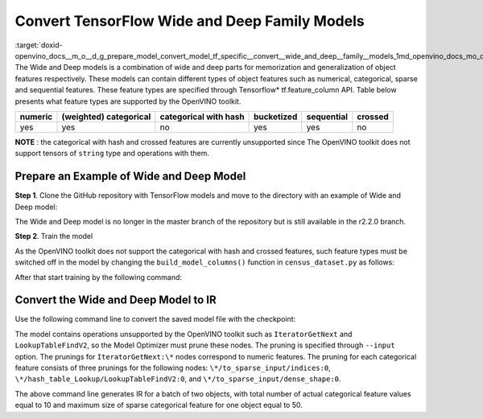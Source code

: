 .. index:: pair: page; Convert TensorFlow Wide and Deep Family Models
.. _doxid-openvino_docs__m_o__d_g_prepare_model_convert_model_tf_specific__convert__wide_and_deep__family__models:


Convert TensorFlow Wide and Deep Family Models
==============================================

:target:`doxid-openvino_docs__m_o__d_g_prepare_model_convert_model_tf_specific__convert__wide_and_deep__family__models_1md_openvino_docs_mo_dg_prepare_model_convert_model_tf_specific_convert_wideanddeep_family_models` The Wide and Deep models is a combination of wide and deep parts for memorization and generalization of object features respectively. These models can contain different types of object features such as numerical, categorical, sparse and sequential features. These feature types are specified through Tensorflow\* tf.feature_column API. Table below presents what feature types are supported by the OpenVINO toolkit.

.. list-table::
    :header-rows: 1

    * - numeric
      - (weighted) categorical
      - categorical with hash
      - bucketized
      - sequential
      - crossed
    * - yes
      - yes
      - no
      - yes
      - yes
      - no

**NOTE** : the categorical with hash and crossed features are currently unsupported since The OpenVINO toolkit does not support tensors of ``string`` type and operations with them.

Prepare an Example of Wide and Deep Model
~~~~~~~~~~~~~~~~~~~~~~~~~~~~~~~~~~~~~~~~~

**Step 1**. Clone the GitHub repository with TensorFlow models and move to the directory with an example of Wide and Deep model:

.. ref-code-block:: cpp

	git clone https://github.com/tensorflow/models.git --branch r2.2.0;
	cd official/r1/wide_deep

The Wide and Deep model is no longer in the master branch of the repository but is still available in the r2.2.0 branch.

**Step 2**. Train the model

As the OpenVINO toolkit does not support the categorical with hash and crossed features, such feature types must be switched off in the model by changing the ``build_model_columns()`` function in ``census_dataset.py`` as follows:

.. ref-code-block:: cpp

	def build_model_columns():
	  """Builds a set of wide and deep feature columns."""
	  # Continuous variable columns
	  age = tf.feature_column.numeric_column('age')
	  education_num = tf.feature_column.numeric_column('education_num')
	  capital_gain = tf.feature_column.numeric_column('capital_gain')
	  capital_loss = tf.feature_column.numeric_column('capital_loss')
	  hours_per_week = tf.feature_column.numeric_column('hours_per_week')
	  education = tf.feature_column.categorical_column_with_vocabulary_list(
	      'education', [
	          'Bachelors', 'HS-grad', '11th', 'Masters', '9th', 'Some-college',
	          'Assoc-acdm', 'Assoc-voc', '7th-8th', 'Doctorate', 'Prof-school',
	          '5th-6th', '10th', '1st-4th', 'Preschool', '12th'])
	  marital_status = tf.feature_column.categorical_column_with_vocabulary_list(
	      'marital_status', [
	          'Married-civ-spouse', 'Divorced', 'Married-spouse-absent',
	          'Never-married', 'Separated', 'Married-AF-spouse', 'Widowed'])
	  relationship = tf.feature_column.categorical_column_with_vocabulary_list(
	      'relationship', [
	          'Husband', 'Not-in-family', 'Wife', 'Own-child', 'Unmarried',
	          'Other-relative'])
	  workclass = tf.feature_column.categorical_column_with_vocabulary_list(
	      'workclass', [
	          'Self-emp-not-inc', 'Private', 'State-gov', 'Federal-gov',
	          'Local-gov', '?', 'Self-emp-inc', 'Without-pay', 'Never-worked'])
	  # To show an example of hashing:
	  #occupation = tf.feature_column.categorical_column_with_hash_bucket(
	  #    'occupation', hash_bucket_size=_HASH_BUCKET_SIZE)
	  # Transformations.
	  age_buckets = tf.feature_column.bucketized_column(
	      age, boundaries=[18, 25, 30, 35, 40, 45, 50, 55, 60, 65])
	  # Wide columns and deep columns.
	  base_columns = [
	      education, marital_status, relationship, workclass,
	      age_buckets,
	  ]
	  crossed_columns = []
	  wide_columns = base_columns + crossed_columns
	  deep_columns = [
	      age,
	      education_num,
	      capital_gain,
	      capital_loss,
	      hours_per_week,
	      tf.feature_column.indicator_column(workclass),
	      tf.feature_column.indicator_column(education),
	      tf.feature_column.indicator_column(marital_status),
	      tf.feature_column.indicator_column(relationship),
	      # To show an example of embedding
	  ]
	  return wide_columns, deep_columns

After that start training by the following command:

.. ref-code-block:: cpp

	python census_main.py

Convert the Wide and Deep Model to IR
~~~~~~~~~~~~~~~~~~~~~~~~~~~~~~~~~~~~~

Use the following command line to convert the saved model file with the checkpoint:

.. ref-code-block:: cpp

	 mo
	--input_checkpoint checkpoint --input_meta_graph model.ckpt.meta
	--input "IteratorGetNext:0[2],
	         IteratorGetNext:1[2],
	         IteratorGetNext:2[2],
	         IteratorGetNext:4[2],
	         IteratorGetNext:7[2],
	         linear/linear_model/linear_model/linear_model/education/to_sparse_input/indices:0[10 2]{i64},
	         linear/linear_model/linear_model/linear_model/education/hash_table_Lookup/LookupTableFindV2:0[10]{i64},
	         linear/linear_model/linear_model/linear_model/education/to_sparse_input/dense_shape:0[2]{i64}->[2 50],
	         linear/linear_model/linear_model/linear_model/marital_status/to_sparse_input/indices:0[10 2]{i64},
	         linear/linear_model/linear_model/linear_model/marital_status/hash_table_Lookup/LookupTableFindV2:0[10]{i64},
	         linear/linear_model/linear_model/linear_model/marital_status/to_sparse_input/dense_shape:0[2]{i64}->[2 50],
	         linear/l inear_model/linear_model/linear_model/relationship/to_sparse_input/indices:0[10 2]{i64},
	         linear/linear_model/linear_model/linear_model/relationship/hash_table_Lookup/LookupTableFindV2:0[10]{i64},
	         linear/linear_model/linear_model/linear_model/relationship/to_sparse_input/dense_shape:0[2]{i64}->[2 50],
	         linear/linear_model/linear_model/linear_model/workclass/to_sparse_input/indices:0[10 2]{i64},
	         linear/linear_model/linear_model/linear_model/workclass/hash_table_Lookup/LookupTableFindV2:0[10]{i64},
	         linear/linear_model/linear_model/linear_model/workclass/to_sparse_input/dense_shape:0[2]{i64}->[2 50],
	         dnn/input_from_feature_columns/input_layer/education_indicator/to_sparse_input/indices:0[10 2]{i64},
	         dnn/input_from_feature_columns/input_layer/education_indicator/hash_table_Lookup/LookupTableFindV2:0[10]{i64},
	         dnn/input_from_feature_columns/input_layer/education_indicator/to_sparse_input/dense_shape:0[2]{i64}->[2 50],
	         dnn/input_from_feature_columns/input_layer/marital_status_indicator/to_sparse_input/indices:0[10 2]{i64},
	         dnn/input_from_feature_columns/input_layer/marital_status_indicator/hash_table_Lookup/LookupTableFindV2:0[10]{i64},
	         dnn/input_from_feature_columns/input_layer/marital_status_indicator/to_sparse_input/dense_shape:0[2]{i64}->[2 50],
	         dnn/input_from_feature_columns/input_layer/relationship_indicator/to_sparse_input/indices:0[10 2]{i64},
	         dnn/input_from_feature_columns/input_layer/relationship_indicator/hash_table_Lookup/LookupTableFindV2:0[10]{i64},
	         dnn/input_from_feature_columns/input_layer/relationship_indicator/to_sparse_input/dense_shape:0[2]{i64}->[2 50],
	         dnn/input_from_feature_columns/input_layer/workclass_indicator/to_sparse_input/indices:0[10 2]{i64},
	         dnn/input_from_feature_columns/input_layer/workclass_indicator/hash_table_Lookup/LookupTableFindV2:0[10]{i64},
	         dnn/input_from_feature_columns/input_layer/workclass_indicator/to_sparse_input/dense_shape:0[2]{i64}->[2 50]"
	--output head/predictions/probabilities

The model contains operations unsupported by the OpenVINO toolkit such as ``IteratorGetNext`` and ``LookupTableFindV2``, so the Model Optimizer must prune these nodes. The pruning is specified through ``--input`` option. The prunings for ``IteratorGetNext:\*`` nodes correspond to numeric features. The pruning for each categorical feature consists of three prunings for the following nodes: ``\*/to_sparse_input/indices:0``, ``\*/hash_table_Lookup/LookupTableFindV2:0``, and ``\*/to_sparse_input/dense_shape:0``.

The above command line generates IR for a batch of two objects, with total number of actual categorical feature values equal to 10 and maximum size of sparse categorical feature for one object equal to 50.

